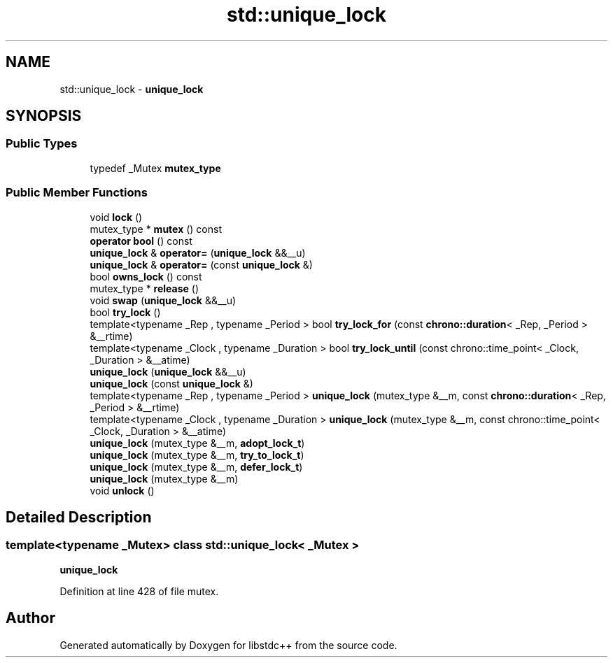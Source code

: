 .TH "std::unique_lock" 3 "21 Apr 2009" "libstdc++" \" -*- nroff -*-
.ad l
.nh
.SH NAME
std::unique_lock \- \fBunique_lock\fP  

.PP
.SH SYNOPSIS
.br
.PP
.SS "Public Types"

.in +1c
.ti -1c
.RI "typedef _Mutex \fBmutex_type\fP"
.br
.in -1c
.SS "Public Member Functions"

.in +1c
.ti -1c
.RI "void \fBlock\fP ()"
.br
.ti -1c
.RI "mutex_type * \fBmutex\fP () const "
.br
.ti -1c
.RI "\fBoperator bool\fP () const "
.br
.ti -1c
.RI "\fBunique_lock\fP & \fBoperator=\fP (\fBunique_lock\fP &&__u)"
.br
.ti -1c
.RI "\fBunique_lock\fP & \fBoperator=\fP (const \fBunique_lock\fP &)"
.br
.ti -1c
.RI "bool \fBowns_lock\fP () const "
.br
.ti -1c
.RI "mutex_type * \fBrelease\fP ()"
.br
.ti -1c
.RI "void \fBswap\fP (\fBunique_lock\fP &&__u)"
.br
.ti -1c
.RI "bool \fBtry_lock\fP ()"
.br
.ti -1c
.RI "template<typename _Rep , typename _Period > bool \fBtry_lock_for\fP (const \fBchrono::duration\fP< _Rep, _Period > &__rtime)"
.br
.ti -1c
.RI "template<typename _Clock , typename _Duration > bool \fBtry_lock_until\fP (const chrono::time_point< _Clock, _Duration > &__atime)"
.br
.ti -1c
.RI "\fBunique_lock\fP (\fBunique_lock\fP &&__u)"
.br
.ti -1c
.RI "\fBunique_lock\fP (const \fBunique_lock\fP &)"
.br
.ti -1c
.RI "template<typename _Rep , typename _Period > \fBunique_lock\fP (mutex_type &__m, const \fBchrono::duration\fP< _Rep, _Period > &__rtime)"
.br
.ti -1c
.RI "template<typename _Clock , typename _Duration > \fBunique_lock\fP (mutex_type &__m, const chrono::time_point< _Clock, _Duration > &__atime)"
.br
.ti -1c
.RI "\fBunique_lock\fP (mutex_type &__m, \fBadopt_lock_t\fP)"
.br
.ti -1c
.RI "\fBunique_lock\fP (mutex_type &__m, \fBtry_to_lock_t\fP)"
.br
.ti -1c
.RI "\fBunique_lock\fP (mutex_type &__m, \fBdefer_lock_t\fP)"
.br
.ti -1c
.RI "\fBunique_lock\fP (mutex_type &__m)"
.br
.ti -1c
.RI "void \fBunlock\fP ()"
.br
.in -1c
.SH "Detailed Description"
.PP 

.SS "template<typename _Mutex> class std::unique_lock< _Mutex >"
\fBunique_lock\fP 
.PP
Definition at line 428 of file mutex.

.SH "Author"
.PP 
Generated automatically by Doxygen for libstdc++ from the source code.
